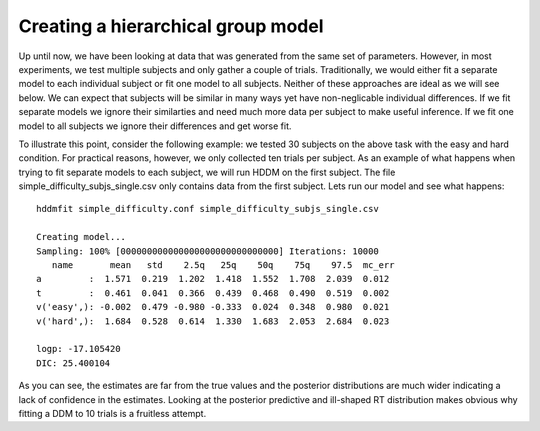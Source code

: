 .. index:: Tutorial
.. _chap_tutorial_config_subjects:


***********************************
Creating a hierarchical group model
***********************************

Up until now, we have been looking at data that was generated from the
same set of parameters. However, in most experiments, we test multiple
subjects and only gather a couple of trials. Traditionally, we would
either fit a separate model to each individual subject or fit one
model to all subjects. Neither of these approaches are ideal as we
will see below. We can expect that subjects will be similar in many
ways yet have non-neglicable individual differences. If we fit
separate models we ignore their similarties and need much more data
per subject to make useful inference. If we fit one model to all
subjects we ignore their differences and get worse fit.

To illustrate this point, consider the following example: we tested 30
subjects on the above task with the easy and hard condition. For
practical reasons, however, we only collected ten trials per
subject. As an example of what happens when trying to fit separate
models to each subject, we will run HDDM on the first subject. The
file simple_difficulty_subjs_single.csv only contains data from the
first subject. Lets run our model and see what happens:

::

    hddmfit simple_difficulty.conf simple_difficulty_subjs_single.csv

    Creating model...
    Sampling: 100% [000000000000000000000000000000] Iterations: 10000
       name       mean   std    2.5q   25q    50q    75q    97.5  mc_err
    a         :  1.571  0.219  1.202  1.418  1.552  1.708  2.039  0.012
    t         :  0.461  0.041  0.366  0.439  0.468  0.490  0.519  0.002
    v('easy',): -0.002  0.479 -0.980 -0.333  0.024  0.348  0.980  0.021
    v('hard',):  1.684  0.528  0.614  1.330  1.683  2.053  2.684  0.023

    logp: -17.105420
    DIC: 25.400104

As you can see, the estimates are far from the true values and the
posterior distributions are much wider indicating a lack of confidence
in the estimates. Looking at the posterior predictive and ill-shaped
RT distribution makes obvious why fitting a DDM to 10 trials is a
fruitless attempt.

.. figure::

